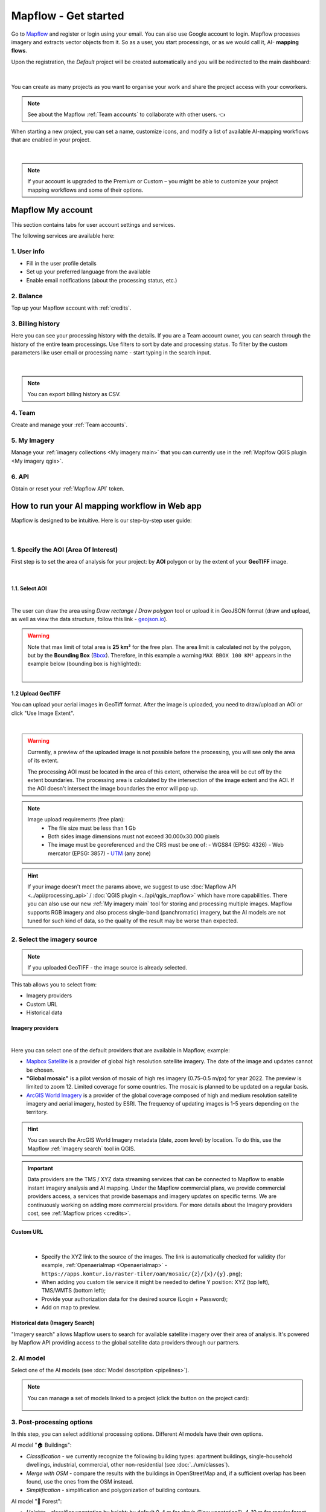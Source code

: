 Mapflow - Get started
======================

Go to `Mapflow <https://app.mapflow.ai>`_ and register or login using your email. You can also use Google account to login.
Mapflow processes imagery and extracts vector objects from it. So as a user, you start processings, or as we would call it, AI- **mapping flows**.

Upon the registration, the *Default* project will be created automatically and you will be redirected to the main dashboard:

.. figure:: _static/main_projects.jpg
  :align: center
  :width: 16cm
  :class: with-border
|

You can create as many projects as you want to organise your work and share the project access with your coworkers.

.. note::
  See about the Mapflow :ref:`Team accounts` to collaborate with other users. 👈

When starting a new project, you can set a name, customize icons, and modify a list of available AI-mapping workflows that are enabled in your project.

.. figure:: _static/custom_project.jpg
  :alt: UI Mapflow – run a flow
  :align: center
  :width: 16cm
  :class: with-border

|

.. note::
  If your account is upgraded to the Premium or Custom – you might be able to customize your project mapping workflows and some of their options.


Mapflow My account
-----------------------

This section contains tabs for user account settings and services.

The following services are available here:

1. User info
^^^^^^^^^^^^^^^
* Fill in the user profile details
* Set up your preferred language from the available
* Enable email notifications (about the processing status, etc.)

2. Balance
^^^^^^^^^^^^^^^^
Top up your Mapflow account with :ref:`credits`.

3. Billing history
^^^^^^^^^^^^^^^^^^^^^^
Here you can see your processing history with the details. If you are a Team account owner, you can search through the history of the entire team processings. 
Use filters to sort by date and processing status. 
To filter by the custom parameters like user email or processing name - start typing in the search input.

.. figure:: _static/billing_history.jpg
  :alt: UI Billing
  :align: center
  :width: 16cm
  :class: with-border no-scaled-link

|

.. note::
    You can export billing history as CSV.

4. Team
^^^^^^^^^^^^^
Create and manage your :ref:`Team accounts`.


5. My Imagery
^^^^^^^^^^^^^^^^^^^^^

Manage your :ref:`imagery collections <My imagery main>` that you can currently use in the :ref:`Maplfow QGIS plugin <My imagery qgis>`.

6. API
^^^^^^^^^^^
Obtain or reset your :ref:`Mapflow API` token.


How to run your AI mapping workflow in Web app
------------------------------------------------

Mapflow is designed to be intuitive. Here is our step-by-step user guide:

.. figure:: _static/ui_flow_basic.png
  :alt: UI Mapflow – run a flow
  :align: center
  :width: 16cm
  :class: with-border

|

1. Specify the AOI (Area Of Interest)
^^^^^^^^^^^^^^^^^^^^^^^^^^^^^^^^^^^^^^^^

First step is to set the area of analysis for your project: by **AOI** polygon or by the extent of your **GeoTIFF** image.

.. image:: _static/upload_aoi.jpg
    :alt: Select provider
    :align: center
    :scale: 50
    :class: with-border no-scaled-link

|

1.1. Select AOI
""""""""""""""""""""""""

.. image:: _static/ui_aoi.png
  :alt: Select AOI
  :align: center
  :width: 18cm
  :class: with-border no-scaled-link  

|

The user can draw the area using *Draw rectange* / *Draw polygon* tool or upload it in GeoJSON format (draw and upload, as well as view the data structure, follow this link - `geojson.io <http://geojson.io/>`_).

.. warning:: 
  Note that max limit of total area is **25 km²** for the free plan. The area limit is calculated not by the polygon, but by the **Bounding Box** (`Bbox <https://en.wikipedia.org/wiki/Minimum_bounding_box>`_). Therefore, in this example a warning ``MAX BBOX 100 KM²`` appears in the example below (bounding box is highlighted):
  
  .. image:: _static/bbox_explanation.png
    :alt: Bounding Box
    :align: center
    :width: 15cm
    :class: with-border no-scaled-link  

  |

.. _upload-geotiff-section:

1.2 Upload GeoTIFF
""""""""""""""""""""
You can upload your aerial images in GeoTiff format. After the image is uploaded, you need to draw/upload an AOI or click "Use Image Extent".

.. image:: _static/upload-gtiff.gif
  :alt: upload GeoTIFF
  :align: center
  :width: 18cm
  :class: with-border no-scaled-link  
|
.. warning::
    Currently, a preview of the uploaded image is not possible before the processing, you will see only the area of its extent.

    The processing AOI must be located in the area of this extent, otherwise the area will be cut off by the extent boundaries. The processing area is calculated by the intersection of the image extent and the AOI. If the AOI doesn't intersect the image boundaries the error will pop up.

.. note:: 
    Image upload requirements (free plan):
      - The file size must be less than 1 Gb
      - Both sides image dimensions must not exceed 30.000x30.000 pixels
      - The image must be georeferenced and the CRS must be one of:
        - WGS84 (EPSG: 4326)
        - Web mercator (EPSG: 3857)
        - `UTM <https://proj.org/operations/projections/utm.html?highlight=utm>`_ (any zone)
        

.. hint::
    If your image doesn't meet the params above, we suggest to use :doc:`Mapflow API <../api/processing_api>` / :doc:`QGIS plugin <../api/qgis_mapflow>` which have more capabilities. There you can also use our new :ref:`My imagery main` tool for storing and processing multiple images. Mapflow supports RGB imagery and also process single-band (panchromatic) imagery, but the AI models are not tuned for such kind of data, so the quality of the result may be worse than expected.


2. Select the imagery source
^^^^^^^^^^^^^^^^^^^^^^^^^^^^^^

.. note::
  If you uploaded GeoTIFF - the image source is already selected.

This tab allows you to select from:

- Imagery providers
- Custom URL
- Historical data

.. _Imagery providers:

Imagery providers
""""""""""""""""""

.. image:: _static/imagery_providers_tab.png
  :alt: Imagery providers
  :align: center
  :width: 15cm
  :class: with-border no-scaled-link  

|

Here you can select one of the default providers that are available in Mapflow, example:

* `Mapbox Satellite <https://mapbox.com/maps/s satellite>`_ is a provider of global high resolution satellite imagery. The date of the image and updates cannot be chosen.

* **"Global mosaic"** is a pilot version of mosaic of high res imagery (0.75–0.5 m/px) for year 2022. The preview is limited to zoom 12. Limited coverage for some countries. The mosaic is planned to be updated on a regular basis. 

* `ArcGIS World Imagery <https://www.arcgis.com/home/item.html?id=226d23f076da478bba4589e7eae95952>`_ is a provider of the global coverage composed of high and medium resolution satellite imagery and aerial imagery, hosted by ESRI. The frequency of updating images is 1-5 years depending on the territory. 
 
.. hint::
    You can search the ArcGIS World Imagery metadata (date, zoom level) by location. To do this, use the Mapflow :ref:`Imagery search` tool in QGIS.


.. important::

    Data providers are the TMS / XYZ data streaming services that can be connected to Mapflow to enable instant imagery analysis and AI mapping.
    Under the Mapflow commercial plans, we provide commercial providers access, a services that provide basemaps and imagery updates on specific terms. We are continuously working on adding more commercial providers.
    For more details about the Imagery providers cost, see :ref:`Mapflow prices <credits>`.


Custom URL
""""""""""""""""""

.. image:: _static/custom_url_tab.png
  :alt: Imagery providers
  :align: center
  :width: 15cm
  :class: with-border no-scaled-link  

|

 * Specify the XYZ link to the source of the images. The link is automatically checked for validity (for example, :ref:`Openaerialmap <Openaerialmap>` - ``https://apps.kontur.io/raster-tiler/oam/mosaic/{z}/{x}/{y}.png``);
 * When adding you custom tile service it might be needed to define Y position: XYZ (top left), TMS/WMTS (bottom left);
 * Provide your authorization data for the desired source (Login + Password);
 * Add on map to preview.
..  * Reset all entered custom parameters.
..  * Set source image coordinate reference system (espg:3857 or espg:3395);
..  * Set the scale (Zoom), which will be processed. All Mapflow models have their recommended input resolution (see on the page :doc:`Model description <pipelines>`), but sometimes it can be useful to play around with the scales and compare the results;

Historical data (Imagery Search)
"""""""""""""""""""""""""""""""""

"Imagery search" allows Mapflow users to search for available satellite imagery over their area of analysis.
It's powered by Mapflow API providing access to the global satellite data providers through our partners. 

.. seealso::
   👉 See :ref:`Imagery search <Imagery search  main>` for more information and guides.
  
  .. image:: _static/historical_data_tab.png
    :alt: Imagery search tab
    :align: center
    :width: 16cm
    :class: with-border no-scaled-link  


2. AI model
^^^^^^^^^^^^^

Select one of the AI models (see :doc:`Model description <pipelines>`).

.. |edit| image:: _static/edit.png
  :width: 0.7cm
  :class: no-scaled-link

.. note::
  You can manage a set of models linked to a project (click the |edit| button on the project card):

  .. figure:: _static/link_unlink_wd.png
    :align: center
    :width: 9cm
    :class: with-border


3. Post-processing options
^^^^^^^^^^^^^^^^^^^^^^^^^^

In this step, you can select additional processing options. Different AI models have their own options.

AI model "🏠 Buildings":

* *Classification* - we currently recognize the following building types: apartment buildings, single-household dwellings, industrial, commercial, other non-residential (see :doc:`../um/classes`).
* *Merge with OSM* - compare the results with the buildings in OpenStreetMap and, if a sufficient overlap has been found, use the ones from the OSM instead.
* *Simplification* - simplification and polygonization of building contours.
.. * *Building heights* - for each building, we estimate its height using its wall's and shadow's length. If this option is selected, all roof contours will be shifted in accordance with their height, i.e. converted to footprints.

.. ..  important::
..   **Building heights** option requires a minimum area of 50 sq.km.

AI model "🌲 Forest":

* *Heights* - classifies vegetation by height: by default 0-4 m for shrub ("low vegetation"), 4-10 m for regular forest ("medium forest"), 10+ m for area with tall trees ("high forest"). Clasification is done per vegetated area, and not per single tree (see `Forest Mapping classes <https://docs.mapflow.ai/forest/classes.html>`_).
* *Tree crowns* - extracts tree crowns from dense forest cover as well as free-standing trees.

4. Run the processing
^^^^^^^^^^^^^^^^^^^^^^

At this step, you can set the name of your processing or use the initially generated one (the button allows you to generate variants of the name).

The "Start processing" will start processing.

The "Clear Selection" will clear the previously selected processing parameters.

.. attention::
   Once you have selected the model and the processing parameters, you will see the total cost of your processing counted in Mapflow credits (our local currency units). Upon registration, you receive 250 credits for free for testing the platform (See :doc:`Mapflow credits <prices>`).


View the results
--------------------

In the "Processing history" you see the progress of processing as well as view and get the processing results.
Each running processing displays the selected model, the status, the creation date and the processing cost.

View on the map
^^^^^^^^^^^^^^^^^

After the successful processing completion, the card can be opened to view more detailed information about the processing parameters - AI Model, Post-processing, Area, Data Source.

 .. image:: _static/processing_card.png
     :alt: Processing card
     :align: center
     :width: 8cm
     :class: with-border no-scaled-link 


Click the "View on the Map" to quickly view the processing result on the built-in interactive map.

Feature attributes and multilayers
^^^^^^^^^^^^^^^^^^^^^^^^^^^^^^^^^^^^

Depending on the model and the options applied the extracted features might contain the semantic information that is written in the feature properties in GeoJSON.

E.g. "Buildings" model with "simplification" and "classification" by building typology options:

 .. figure:: _static/buildings_view_multilayers.jpg
     :alt: Preview results
     :align: center
     :width: 18cm
     :class: with-border


.. list-table::
   :widths: 10 20
   :header-rows: 1

   * - PROPERTY
     - DESCRIPTION
   * - Area
     - Feature area in meters
   * - Class_id
     - Buildings typology
   * - Shape_type
     - The geometry primitive depending on the polygonization algorithm that's been applied to the feature mask
   * - Processing_date
     - The date of the processing completion
   * - Simplification_score
     - The score is counted by the intersection of the pixel feature and polygonized feature. The higher score - the closer polygonized feature to the pixel one.


Layer Switching & Legend in Mapflow Viewer
^^^^^^^^^^^^^^^^^^^^^^^^^^^^^^^^^^^^^^^^^^^^^^

You can switch the layers to preview on the map. Click the "sandwitch" (☰) button on the top right corner of the map and extend the dialogue with the map legend.

E.g. "[multi] Buildings + Roads + Forest" model results with different layers:

 .. figure:: _static/combo_view_multilayers.jpg
     :alt: Layers view on the map
     :align: center
     :width: 18cm
     :class: with-border


Rate the processing
^^^^^^^^^^^^^^^^^^^

.. important::
 We encourage you to rate the processing results. ⭐️⭐️⭐️ Your assessment is important for further improvement of the Mapflow AI models. We review all the user's feedback and get back to you if any issues.
   .. figure:: _static/animation_rate.gif
     :alt: Rate your processing
     :align: center
     :width: 15cm
     :class: with-border

Share the results
^^^^^^^^^^^^^^^^^^^^

You can share your project with the external users for the view-only access. Go to the Project -- Share and enter the Mapflow user's email.

.. figure:: _static/project_share/read-only.jpg
     :alt: Share project externally
     :align: center
     :width: 15cm
     :class: with-border

|

.. note::
  To upgrade project sharing rights and provide your collaborators with the editor's access you need to switch to the :ref:`Team accounts`


Interact with the processing results
^^^^^^^^^^^^^^^^^^^^^^^^^^^^^^^^^^^^

The Processing menu includes the items as follows:

 .. figure:: _static/additional_parameters.png
     :alt: Additional parameters
     :align: center
     :width: 8cm
     :class: with-border


- Click "Duplicate" on an existing processing to use its parameters as a starting point for a new one (on restart with the same parameters, new processing is started).
- Click "Source details" on the existing processing to view information about source details and AOI.

.. tip::
 If you want to duplicate processing to change some params, like choosing another AI mapping model for the same AOI - use Duplicate

1. Download GeoJSON.

Allows to download results as a file in GeoJSON format.

.. warning::
   This option is not available in the free plan. Only paying users (see `pricing <https://mapflow.ai/pricing>`_) can use this option.

2. "Open with geojson.io" - view the results in the browser using `geojson.io <http://geojson.io/#data=data:application/json,%7B%22type%22%3A%20%22Polygon%22%2C%20%22coordinates%22%3A%20%5B%20%5B%20%5B%2037.490057513654946%2C%2055.923029653520395%20%5D%2C%20%5B%2037.490057513654946%2C%2055.949815087874605%20%5D%2C%20%5B%2037.543082024840288%2C%2055.949815087874605%20%5D%2C%20%5B%2037.543082024840288%2C%2055.923029653520395%20%5D%2C%20%5B%2037.490057513654946%2C%2055.923029653520395%20%5D%20%5D%20%5D%7D>`_.

.. tip::
 The geosjon.io app allows you to save the results in a different GIS-compatible format (CSV, KML, TopoJSON, WKT, Shapefile). Just click "Save" and select the format of your preference in the menu bar.

.. image:: _static/geojson.io.png
   :name: Preview map
   :align: center
   :width: 15cm

|

3. "Open with `kepler.gl <https://kepler.geoalert.io/>`_" - view the results using this embedded app. It is a simple but powerful tool for geospatial data visualization and analysis.

 .. image:: _static/kepler_gl.png
   :alt: Preview map
   :align: center
   :width: 15cm


You can find detailed information about Kepler.gl in their `user manual <https://docs.kepler.gl/docs/user-guides/j-get-started>`_.


Working with API
-----------------

Mapflow provides a REST API which, for example, allows you to query for currently running flows and fetch the results.
If you are developing an application and want to use our API, - check out :doc:`../api/processing_api`.

.. important::
  You must follow the requirements specified with :ref:`Model requirements` when uploading your own images for processing through the API of the Mapflow platform. Send a request using data preprocessing to help@geoalert.io.

 .. image:: _static/api_tab.png
   :alt: Preview map
   :align: center
   :width: 8cm
   :class: with-border no-scaled-link 

